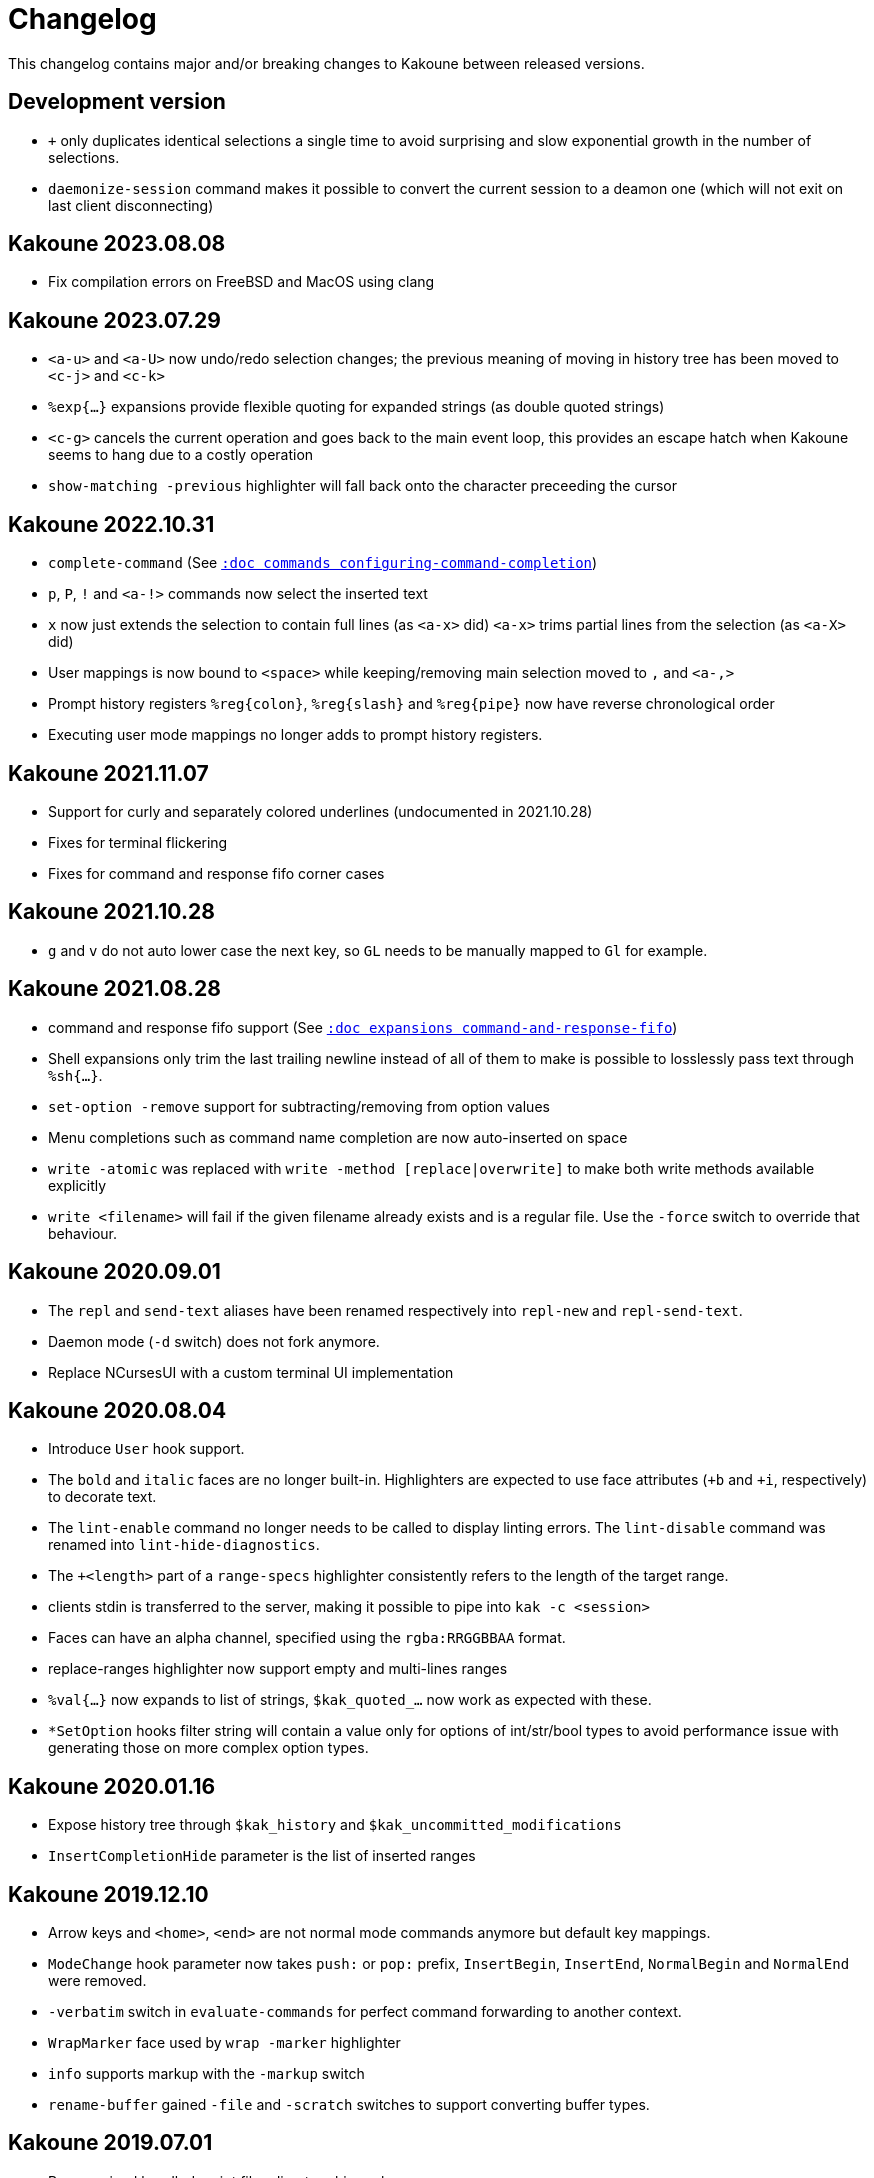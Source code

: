 = Changelog

This changelog contains major and/or breaking changes to Kakoune between
released versions.

== Development version

* `+` only duplicates identical selections a single time to avoid surprising
  and slow exponential growth in the number of selections.

* `daemonize-session` command makes it possible to convert the current session
  to a deamon one (which will not exit on last client disconnecting)

== Kakoune 2023.08.08

* Fix compilation errors on FreeBSD and MacOS using clang

== Kakoune 2023.07.29

* `<a-u>` and `<a-U>` now undo/redo selection changes; the previous meaning
  of moving in history tree has been moved to `<c-j>` and `<c-k>`

* `%exp{...}` expansions provide flexible quoting for expanded strings
  (as double quoted strings)

* `<c-g>` cancels the current operation and goes back to the main event
  loop, this provides an escape hatch when Kakoune seems to hang due to
  a costly operation

* `show-matching -previous` highlighter will fall back onto the character
  preceeding the cursor

== Kakoune 2022.10.31

* `complete-command` (See <<commands#configuring-command-completion,`:doc commands configuring-command-completion`>>)

* `p`, `P`, `!` and `<a-!>` commands now select the inserted text

* `x` now just extends the selection to contain full lines (as `<a-x>` did)
  `<a-x>` trims partial lines from the selection (as `<a-X>` did)

* User mappings is now bound to `<space>` while keeping/removing main selection
  moved to `,` and `<a-,>`

* Prompt history registers `%reg{colon}`, `%reg{slash}` and `%reg{pipe}` now
  have reverse chronological order

* Executing user mode mappings no longer adds to prompt history registers.

== Kakoune 2021.11.07

* Support for curly and separately colored underlines (undocumented in 2021.10.28)

* Fixes for terminal flickering

* Fixes for command and response fifo corner cases

== Kakoune 2021.10.28

* `g` and `v` do not auto lower case the next key, so `GL` needs to be
  manually mapped to `Gl` for example.

== Kakoune 2021.08.28

* command and response fifo support
  (See <<expansions#command-and-response-fifo,`:doc expansions command-and-response-fifo`>>)

* Shell expansions only trim the last trailing newline instead of all of
  them to make is possible to losslessly pass text through `%sh{...}`. 

* `set-option -remove` support for subtracting/removing from option values

* Menu completions such as command name completion are now auto-inserted on
  space

* `write -atomic` was replaced with `write -method [replace|overwrite]` to
  make both write methods available explicitly

* `write <filename>` will fail if the given filename already exists and is
  a regular file. Use the `-force` switch to override that behaviour.

== Kakoune 2020.09.01

* The `repl` and `send-text` aliases have been renamed respectively into
  `repl-new` and `repl-send-text`.

* Daemon mode (`-d` switch) does not fork anymore.

* Replace NCursesUI with a custom terminal UI implementation

== Kakoune 2020.08.04

* Introduce `User` hook support.

* The `bold` and `italic` faces are no longer built-in. Highlighters
  are expected to use face attributes (`+b` and `+i`, respectively) to
  decorate text.

* The `lint-enable` command no longer needs to be called to display
  linting errors. The `lint-disable` command was renamed into
  `lint-hide-diagnostics`.

* The `+<length>` part of a `range-specs` highlighter consistently
  refers to the length of the target range.

* clients stdin is transferred to the server, making it possible
  to pipe into `kak -c <session>`

* Faces can have an alpha channel, specified using the 
  `rgba:RRGGBBAA` format.

* replace-ranges highlighter now support empty and multi-lines ranges

* `%val{...}` now expands to list of strings, `$kak_quoted_...` now work
  as expected with these.

* `*SetOption` hooks filter string will contain a value only for options
  of int/str/bool types to avoid performance issue with generating those
  on more complex option types. 

== Kakoune 2020.01.16

* Expose history tree through `$kak_history` and
  `$kak_uncommitted_modifications`

* `InsertCompletionHide` parameter is the list of inserted
  ranges

== Kakoune 2019.12.10

* Arrow keys and `<home>`, `<end>` are not normal mode commands
  anymore but default key mappings.
  
* `ModeChange` hook parameter now takes `push:` or `pop:` prefix,
  `InsertBegin`, `InsertEnd`, `NormalBegin` and `NormalEnd`
  were removed.

* `-verbatim` switch in `evaluate-commands` for perfect command
  forwarding to another context.

* `WrapMarker` face used by `wrap -marker` highlighter

* `info` supports markup with the `-markup` switch

* `rename-buffer` gained `-file` and `-scratch` switches
  to support converting buffer types.  

== Kakoune 2019.07.01

* Re-organized bundled script files directory hierarchy.

* Introduced helpers to write/read from file in scripts with
  `%file{...}` expansion and `echo -to-file <filename>`.

* Added `ClientCreate` and `ClientClose` hooks

* `edit -scratch` with no buffer name will create a new
  scratch buffer with a unique autogenerated name.

* `info -placement` is now `info -style` and supports
  `menu` and `modal` additional styles.

* `completions` option type `docstring` are now arbitrary
  kakoune commands that are run on item select.

* `InsertCompletionSelect` hook has been removed as
  `completions` commands now provides a similar feature.

* Introduced a module system using the `provide-module` and
  `require-module` commands that allows for lazily loading language
  support files with dependency resolution.

* Added a new hook `ModuleLoaded` which is run after a module is
  loaded, allowing for module specific configuration.

* Shell quoting of lists is not automatic anymore, `$kak_quoted_...`
  makes it opt-in, and works for all option types.

* Lower case function key syntax is not accepted anymore,
  `<f1>` should be converted to `<F1>`.

== Kakoune 2019.01.20

* `auto_complete` has been renamed to `autocomplete` for more
  consistency.

* Start of a builtin key parser in the ncurses ui bypassing
  the ncurses one. Can be favored by setting the ui option
  `ncurses_builtin_key_parser` to `true`.

* Right clicks extend the current selection, the control modifier allows
  merging all the selections after extension.

* The `regex` highlighter now supports named capture groups to
  ease readability.

== Kakoune 2018.10.27

* `remove-hooks` <group> argument is now a regex and removes all
  hooks whose group matches it.

* `exclusive` face attribute (e) has been replaced with more
  granular `final foreground` (f), `final background` (g), and `final
  attributes` (a), or the three combined as `final` (F).  Semantics
  changed slightly as those attributes apply to the existing face as
  well (a final face will not get modified by a following face if that
  following face does not have the final attribute itself.

* `<a-m>` aka "merge consecutive selections" has been moved to `<a-_>`.
  The new `<a-m>` and `<a-M>` are now symmetrical with `m` and `M`.
  Those commands select (or extend) to the matching char backwards.

* `define-command` switches `-shell-completion` and `-shell-candidates`
  have been renamed to `-shell-script-completion` and
  `-shell-script-candidates` to make way for a new `-shell-completion`
  which completes like the shell (shell command name then filename).

* `asciidoc` is not a dependency anymore, the last file that required
  it (Kakoune's manpage) has been converted to troff format.

== Kakoune 2018.09.04

This version contains a significant overhaul of various Kakoune
features that can break user configuration. This was a necessary
change to make Kakoune command model cleaner and more robust.

* `%sh{...}` strings are not reparsed automatically anymore, they need
  to go through an explicit `evaluate-commands`

* The `-allow-override` switch from `define-command` has been renamed
  `-override`.

* The search prompt uses buffer word completion so that fuzzy completion
  can be used to quickly search for a buffer word.

* The `wrap` highlighter can accept a new `-marker <marker_text>` switch.

* The command line syntax has changed to support robust escaping.

  - `%sh{...}` is not expanded to multiple tokens automatically anymore,
    to evaluate its output as multiple tokens/commands, use the
    `evaluate-commands` command:

   -------------------------------------------------------------
   evaluate-commands %sh{ echo "first command; second command" }
   -------------------------------------------------------------

  - Escaping of `'` in `'...'` and `"` and `%` in `"..."` strings is done
    by doubling up (`''`, `""` and `%%`) instead of using a backslash

  - Bare words escaping has been tweaked.

  See <<command-parsing#,`:doc command-parsing`>>.

* Various lists (options, registers...) in Kakoune are now written using
  the command line syntax:

  - `set-register` now take an arbitrary number of parameters and sets
    the register to multiple strings. `%reg` expands to a list of strings.

  - the `$kak_reg_*` environment variable is now a list, `$kak_main_reg_*`
    provides the previous behaviour.

  - `%opt` expands list options as list of strings.

  - selection descs are whitespaces separated instead of `:` separated

* Highlighters syntax has changed to permit explicit naming and remove
  highlighter specific name parameters (such as for the group highlighter)
  `add-highlighter <path>/<name> <type> <params>` is the new syntax.

* Regions highlighters have been overhauled and are now specified with
  a sequence of commands instead of a single one:

  ------------------------------------------------------------------
  add-highlighter <path>/<name> regions
  add-highlighter <path>/<name>/<region name> region <begin> <end> \
  <type> <params>
  ------------------------------------------------------------------

  The recursion regex is opt-in through a `-recurse <recurse>` flag.

  They also are not necessarily groups anymore, a region can directly
  apply any other highlighter

  See <<highlighters#,`:doc highlighters`>>

* Highlighter type names have been unified, types that used `_` as
  word separators, such as `show_whitespaces` are now using `-`
  (`show-whitespace`).

* `a` on end of line is not treated specially anymore, it will start
  inserting on the next character, which will be the first character
  of the next line.

* `autoshowcompl` options has been renamed `auto_complete` and is
  now a `flags(insert|prompt)` option, allowing more granular
  configuration of when the completions should be displayed
  automatically.

* Prompt editing shortcuts have been changed to match readline.

== Kakoune 2018.04.13

First official Kakoune release.
